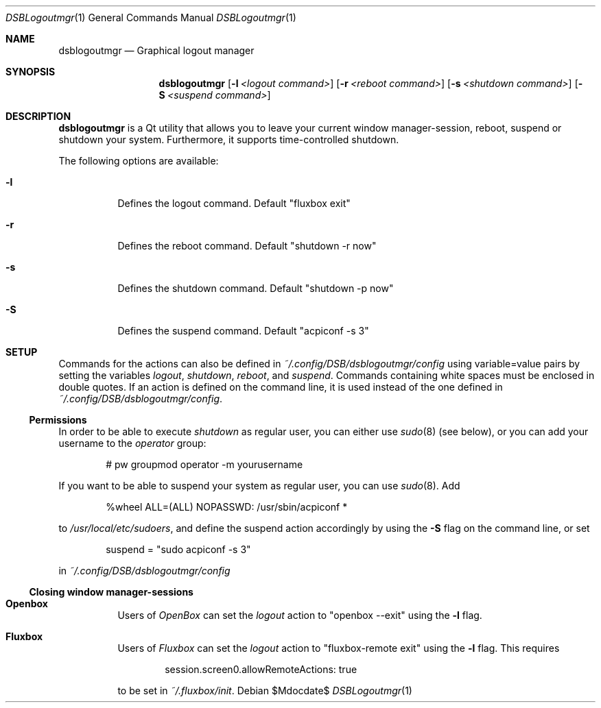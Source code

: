 .Dd $Mdocdate$
.Dt DSBLogoutmgr 1
.Os
.Sh NAME
.Nm dsblogoutmgr
.Nd Graphical logout manager
.Sh SYNOPSIS
.Nm
.Op Fl l Ar <logout command>
.Op Fl r Ar <reboot command>
.Op Fl s Ar <shutdown command>
.Op Fl S Ar <suspend command>
.Sh DESCRIPTION
.Nm
is a Qt utility that allows you to leave your current window manager-session,
reboot, suspend or shutdown your system. Furthermore, it supports
time-controlled shutdown.

The following options are available:
.Bl -tag -width indent
.It Fl l
Defines the logout command. Default
.Em Qq fluxbox exit
.It Fl r
Defines the reboot command. Default
.Em Qq shutdown -r now
.It Fl s
Defines the shutdown command. Default
.Em Qq shutdown -p now
.It Fl S
Defines the suspend command. Default
.Em Qq acpiconf -s 3
.Sh SETUP
Commands for the actions can also be defined in
.Em ~/.config/DSB/dsblogoutmgr/config
using variable=value pairs by setting the variables
.Em logout , shutdown , reboot ,
and
.Em suspend .
Commands containing white spaces must be enclosed in double
quotes. If an action is defined on the command line, it is used instead
of the one defined in
.Em ~/.config/DSB/dsblogoutmgr/config .
.Ss Permissions
In order to be able to execute
.Em shutdown
as regular user, you can either use
.Xr sudo 8 (see below), or you can add your username to the
.Em operator
group:
.Bd -literal -offset indent
# pw groupmod operator -m yourusername
.Ed

If you want to be able to suspend your system as
regular user, you can use
.Xr sudo 8 .
Add
.Bd -literal -offset indent
%wheel  ALL=(ALL) NOPASSWD: /usr/sbin/acpiconf *
.Ed

to
.Em /usr/local/etc/sudoers ,
and define the suspend action accordingly by using
the
.Fl S 
flag on the command line, or set
.Bd -literal -offset indent
suspend = "sudo acpiconf -s 3"
.Ed

in
.Em ~/.config/DSB/dsblogoutmgr/config
.Ss Closing window manager-sessions
.Pp
.Bl -tag
.It Sy Openbox
Users of
.Em OpenBox
can set the
.Ar logout
action to
.Em Qq openbox --exit
using the
.Fl l
flag.
.El
.Bl -tag
.It Sy Fluxbox
Users of
.Em Fluxbox
can set the
.Ar logout
action to
.Em Qq fluxbox-remote exit
using the
.Fl l
flag. This requires
.Bd -literal -offset indent
session.screen0.allowRemoteActions: true
.Ed

to be set in
.Em ~/.fluxbox/init .
.El
